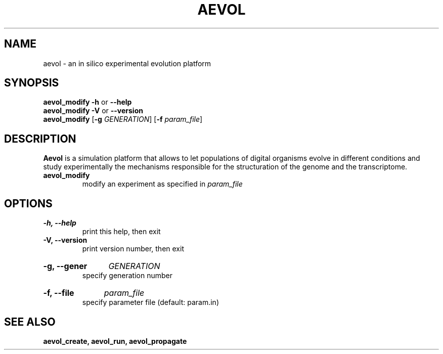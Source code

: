 .TH AEVOL "1" "August 2013" "aevol 4.1" "User Manual"
.SH NAME
aevol \- an in silico experimental evolution platform
.SH SYNOPSIS
.B aevol_modify \-h
or
.B \-\-help
.br
.B aevol_modify \-V
or
.B \-\-version
.br
.B aevol_modify \fR[\fB\-g\fI GENERATION\fR] \fR[\fB\-f\fI param_file\fR]
.SH DESCRIPTION
.B Aevol
is a simulation platform that allows to let populations of digital organisms evolve in different conditions and study experimentally the mechanisms responsible for the structuration of the genome and the transcriptome.
.TP
.B aevol_modify
modify an experiment as specified in 
.I param_file
.SH OPTIONS
.TP
.B \-h, \-\-help
print this help, then exit
.TP
.B \-V, \-\-version
print version number, then exit
.HP
.B \-g, \-\-gener
.I GENERATION
.br
specify generation number
.HP
.B \-f, \-\-file
.I param_file
.br
specify parameter file (default: param.in)
.SH "SEE ALSO"
.B aevol_create, aevol_run, aevol_propagate
